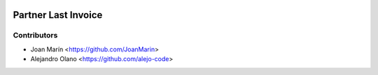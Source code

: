 .. image:: https://img.shields.io/badge/license-AGPL--3-blue.png
   :target: https://www.gnu.org/licenses/agpl
   :alt: License: AGPL-3

====================
Partner Last Invoice
====================

Contributors
------------

* Joan Marín <https://github.com/JoanMarin>
* Alejandro Olano <https://github.com/alejo-code>

